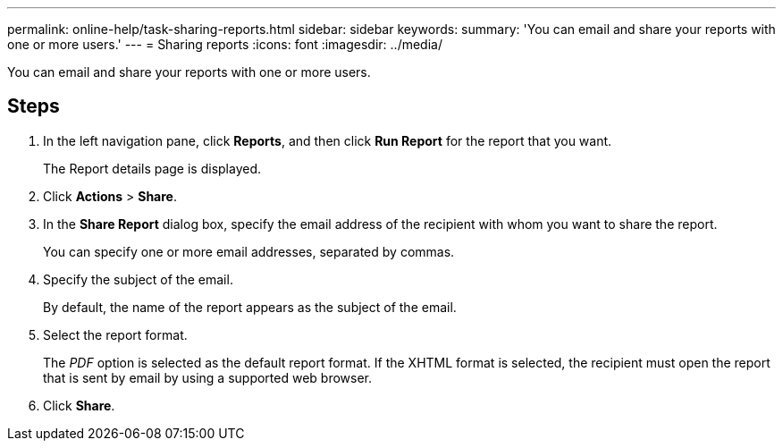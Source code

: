 ---
permalink: online-help/task-sharing-reports.html
sidebar: sidebar
keywords: 
summary: 'You can email and share your reports with one or more users.'
---
= Sharing reports
:icons: font
:imagesdir: ../media/

[.lead]
You can email and share your reports with one or more users.

== Steps

. In the left navigation pane, click *Reports*, and then click *Run Report* for the report that you want.
+
The Report details page is displayed.

. Click *Actions* > *Share*.
. In the *Share Report* dialog box, specify the email address of the recipient with whom you want to share the report.
+
You can specify one or more email addresses, separated by commas.

. Specify the subject of the email.
+
By default, the name of the report appears as the subject of the email.

. Select the report format.
+
The _PDF_ option is selected as the default report format. If the XHTML format is selected, the recipient must open the report that is sent by email by using a supported web browser.

. Click *Share*.
